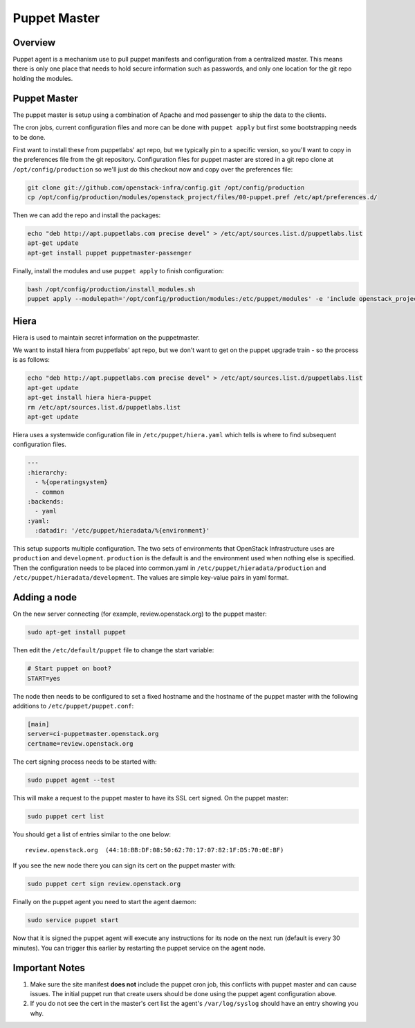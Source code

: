 Puppet Master
=============

Overview
--------

Puppet agent is a mechanism use to pull puppet manifests and configuration
from a centralized master. This means there is only one place that needs to
hold secure information such as passwords, and only one location for the git
repo holding the modules.

Puppet Master
-------------

The puppet master is setup using a combination of Apache and mod passenger to
ship the data to the clients.

The cron jobs, current configuration files and more can be done with ``puppet
apply`` but first some bootstrapping needs to be done.

First want to install these from puppetlabs' apt repo, but we typically pin to
a specific version, so you'll want to copy in the preferences file from the git
repository. Configuration files for puppet master are stored in a git repo
clone at ``/opt/config/production`` so we'll just do this checkout now and copy
over the preferences file:

.. code-block:: bash

   git clone git://github.com/openstack-infra/config.git /opt/config/production
   cp /opt/config/production/modules/openstack_project/files/00-puppet.pref /etc/apt/preferences.d/

Then we can add the repo and install the packages:

.. code-block:: bash

    echo "deb http://apt.puppetlabs.com precise devel" > /etc/apt/sources.list.d/puppetlabs.list
    apt-get update
    apt-get install puppet puppetmaster-passenger

Finally, install the modules and use ``puppet apply`` to finish configuration:

.. code-block:: bash

   bash /opt/config/production/install_modules.sh
   puppet apply --modulepath='/opt/config/production/modules:/etc/puppet/modules' -e 'include openstack_project::puppetmaster'

Hiera
-----

Hiera is used to maintain secret information on the puppetmaster.

We want to install hiera from puppetlabs' apt repo, but we don't want to get
on the puppet upgrade train - so the process is as follows:

.. code-block:: bash

    echo "deb http://apt.puppetlabs.com precise devel" > /etc/apt/sources.list.d/puppetlabs.list
    apt-get update
    apt-get install hiera hiera-puppet
    rm /etc/apt/sources.list.d/puppetlabs.list
    apt-get update

Hiera uses a systemwide configuration file in ``/etc/puppet/hiera.yaml``
which tells is where to find subsequent configuration files.

.. code-block:: yaml

    ---
    :hierarchy:
      - %{operatingsystem}
      - common
    :backends:
      - yaml
    :yaml:
      :datadir: '/etc/puppet/hieradata/%{environment}'

This setup supports multiple configuration. The two sets of environments
that OpenStack Infrastructure uses are ``production`` and ``development``.
``production`` is the default is and the environment used when nothing else
is specified. Then the configuration needs to be placed into common.yaml in
``/etc/puppet/hieradata/production`` and ``/etc/puppet/hieradata/development``.
The values are simple key-value pairs in yaml format.

Adding a node
-------------

On the new server connecting (for example, review.openstack.org) to the puppet master:

.. code-block:: bash

  sudo apt-get install puppet

Then edit the ``/etc/default/puppet`` file to change the start variable:

.. code-block:: ini

  # Start puppet on boot?
  START=yes

The node then needs to be configured to set a fixed hostname and the hostname
of the puppet master with the following additions to ``/etc/puppet/puppet.conf``:

.. code-block:: ini

   [main]
   server=ci-puppetmaster.openstack.org
   certname=review.openstack.org

The cert signing process needs to be started with:

.. code-block:: bash

  sudo puppet agent --test

This will make a request to the puppet master to have its SSL cert signed.
On the puppet master:

.. code-block:: bash

  sudo puppet cert list

You should get a list of entries similar to the one below::

  review.openstack.org  (44:18:BB:DF:08:50:62:70:17:07:82:1F:D5:70:0E:BF)

If you see the new node there you can sign its cert on the puppet master with:

.. code-block:: bash

  sudo puppet cert sign review.openstack.org

Finally on the puppet agent you need to start the agent daemon:

.. code-block:: bash

   sudo service puppet start

Now that it is signed the puppet agent will execute any instructions for its
node on the next run (default is every 30 minutes).  You can trigger this
earlier by restarting the puppet service on the agent node.

Important Notes
---------------

#. Make sure the site manifest **does not** include the puppet cron job, this
   conflicts with puppet master and can cause issues.  The initial puppet run
   that create users should be done using the puppet agent configuration above.

#. If you do not see the cert in the master's cert list the agent's
   ``/var/log/syslog`` should have an entry showing you why.

